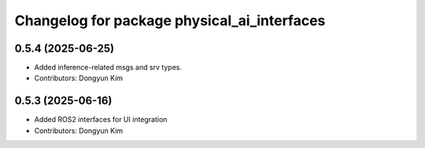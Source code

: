^^^^^^^^^^^^^^^^^^^^^^^^^^^^^^^^^^^^^^^^^^^^
Changelog for package physical_ai_interfaces
^^^^^^^^^^^^^^^^^^^^^^^^^^^^^^^^^^^^^^^^^^^^

0.5.4 (2025-06-25)
------------------
* Added inference-related msgs and srv types.
* Contributors: Dongyun Kim

0.5.3 (2025-06-16)
------------------
* Added ROS2 interfaces for UI integration
* Contributors: Dongyun Kim
